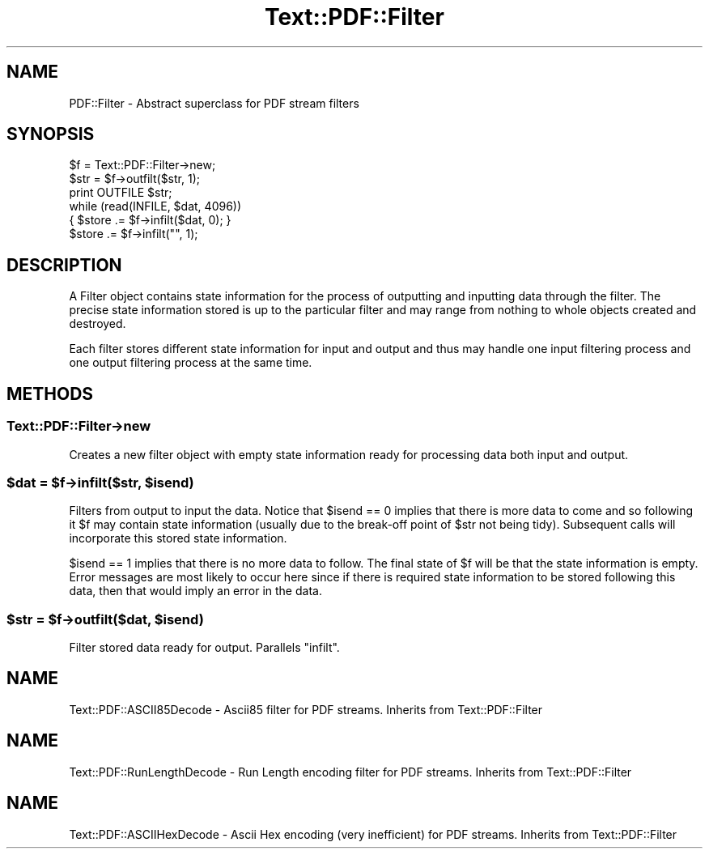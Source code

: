 .\" Automatically generated by Pod::Man 4.14 (Pod::Simple 3.40)
.\"
.\" Standard preamble:
.\" ========================================================================
.de Sp \" Vertical space (when we can't use .PP)
.if t .sp .5v
.if n .sp
..
.de Vb \" Begin verbatim text
.ft CW
.nf
.ne \\$1
..
.de Ve \" End verbatim text
.ft R
.fi
..
.\" Set up some character translations and predefined strings.  \*(-- will
.\" give an unbreakable dash, \*(PI will give pi, \*(L" will give a left
.\" double quote, and \*(R" will give a right double quote.  \*(C+ will
.\" give a nicer C++.  Capital omega is used to do unbreakable dashes and
.\" therefore won't be available.  \*(C` and \*(C' expand to `' in nroff,
.\" nothing in troff, for use with C<>.
.tr \(*W-
.ds C+ C\v'-.1v'\h'-1p'\s-2+\h'-1p'+\s0\v'.1v'\h'-1p'
.ie n \{\
.    ds -- \(*W-
.    ds PI pi
.    if (\n(.H=4u)&(1m=24u) .ds -- \(*W\h'-12u'\(*W\h'-12u'-\" diablo 10 pitch
.    if (\n(.H=4u)&(1m=20u) .ds -- \(*W\h'-12u'\(*W\h'-8u'-\"  diablo 12 pitch
.    ds L" ""
.    ds R" ""
.    ds C` ""
.    ds C' ""
'br\}
.el\{\
.    ds -- \|\(em\|
.    ds PI \(*p
.    ds L" ``
.    ds R" ''
.    ds C`
.    ds C'
'br\}
.\"
.\" Escape single quotes in literal strings from groff's Unicode transform.
.ie \n(.g .ds Aq \(aq
.el       .ds Aq '
.\"
.\" If the F register is >0, we'll generate index entries on stderr for
.\" titles (.TH), headers (.SH), subsections (.SS), items (.Ip), and index
.\" entries marked with X<> in POD.  Of course, you'll have to process the
.\" output yourself in some meaningful fashion.
.\"
.\" Avoid warning from groff about undefined register 'F'.
.de IX
..
.nr rF 0
.if \n(.g .if rF .nr rF 1
.if (\n(rF:(\n(.g==0)) \{\
.    if \nF \{\
.        de IX
.        tm Index:\\$1\t\\n%\t"\\$2"
..
.        if !\nF==2 \{\
.            nr % 0
.            nr F 2
.        \}
.    \}
.\}
.rr rF
.\" ========================================================================
.\"
.IX Title "Text::PDF::Filter 3"
.TH Text::PDF::Filter 3 "2016-08-16" "perl v5.32.0" "User Contributed Perl Documentation"
.\" For nroff, turn off justification.  Always turn off hyphenation; it makes
.\" way too many mistakes in technical documents.
.if n .ad l
.nh
.SH "NAME"
PDF::Filter \- Abstract superclass for PDF stream filters
.SH "SYNOPSIS"
.IX Header "SYNOPSIS"
.Vb 3
\&    $f = Text::PDF::Filter\->new;
\&    $str = $f\->outfilt($str, 1);
\&    print OUTFILE $str;
\&    
\&    while (read(INFILE, $dat, 4096))
\&    { $store .= $f\->infilt($dat, 0); }
\&    $store .= $f\->infilt("", 1);
.Ve
.SH "DESCRIPTION"
.IX Header "DESCRIPTION"
A Filter object contains state information for the process of outputting
and inputting data through the filter. The precise state information stored
is up to the particular filter and may range from nothing to whole objects
created and destroyed.
.PP
Each filter stores different state information for input and output and thus
may handle one input filtering process and one output filtering process at
the same time.
.SH "METHODS"
.IX Header "METHODS"
.SS "Text::PDF::Filter\->new"
.IX Subsection "Text::PDF::Filter->new"
Creates a new filter object with empty state information ready for processing
data both input and output.
.ie n .SS "$dat = $f\->infilt($str, $isend)"
.el .SS "\f(CW$dat\fP = \f(CW$f\fP\->infilt($str, \f(CW$isend\fP)"
.IX Subsection "$dat = $f->infilt($str, $isend)"
Filters from output to input the data. Notice that \f(CW$isend\fR == 0 implies that there
is more data to come and so following it \f(CW$f\fR may contain state information
(usually due to the break-off point of \f(CW$str\fR not being tidy). Subsequent calls
will incorporate this stored state information.
.PP
\&\f(CW$isend\fR == 1 implies that there is no more data to follow. The
final state of \f(CW$f\fR will be that the state information is empty. Error messages
are most likely to occur here since if there is required state information to
be stored following this data, then that would imply an error in the data.
.ie n .SS "$str = $f\->outfilt($dat, $isend)"
.el .SS "\f(CW$str\fP = \f(CW$f\fP\->outfilt($dat, \f(CW$isend\fP)"
.IX Subsection "$str = $f->outfilt($dat, $isend)"
Filter stored data ready for output. Parallels \f(CW\*(C`infilt\*(C'\fR.
.SH "NAME"
Text::PDF::ASCII85Decode \- Ascii85 filter for PDF streams. Inherits from
Text::PDF::Filter
.SH "NAME"
Text::PDF::RunLengthDecode \- Run Length encoding filter for PDF streams. Inherits from
Text::PDF::Filter
.SH "NAME"
Text::PDF::ASCIIHexDecode \- Ascii Hex encoding (very inefficient) for PDF streams.
Inherits from Text::PDF::Filter
